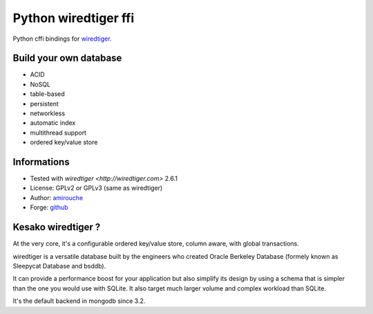 Python wiredtiger ffi
=====================

Python cffi bindings for `wiredtiger <http://source.wiredtiger.com>`_.


Build your own database
-----------------------

- ACID
- NoSQL
- table-based
- persistent
- networkless
- automatic index
- multithread support
- ordered key/value store

Informations
------------

- Tested with `wiredtiger <http://wiredtiger.com>` 2.6.1
- License: GPLv2 or GPLv3 (same as wiredtiger)
- Author: `amirouche <mailto:amirouche@hypermove.net>`_
- Forge: `github <http://github.com/amirouche/python-wiredtiger-ffi>`_


Kesako wiredtiger ?
-------------------

At the very core, it's a configurable ordered key/value store, column aware,
with global transactions.

wiredtiger is a versatile database built by the engineers who created
Oracle Berkeley Database (formely known as Sleepycat Database and bsddb).

It can provide a performance boost for your application but also
simplify its design by using a schema that is simpler than the one you
would use with SQLite. It also target much larger volume and complex
workload than SQLite.

It's the default backend in mongodb since 3.2.
